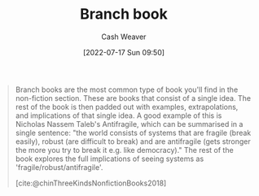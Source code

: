 :PROPERTIES:
:ID:       065a0303-c2d3-40a0-a8fb-793f19f02526
:END:
#+title: Branch book
#+author: Cash Weaver
#+date: [2022-07-17 Sun 09:50]
#+filetags: :concept:

#+begin_quote
Branch books are the most common type of book you'll find in the non-fiction section. These are books that consist of a single idea. The rest of the book is then padded out with examples, extrapolations, and implications of that single idea. A good example of this is Nicholas Nassem Taleb's Antifragile, which can be summarised in a single sentence: "the world consists of systems that are fragile (break easily), robust (are difficult to break) and are antifragile (gets stronger the more you try to break it e.g. like democracy)." The rest of the book explores the full implications of seeing systems as 'fragile/robust/antifragile'.

[cite:@chinThreeKindsNonfictionBooks2018]
#+end_quote
#+print_bibliography:
* Anki :noexport:
:PROPERTIES:
:ANKI_DECK: Default
:END:

** Branch books
:PROPERTIES:
:ANKI_NOTE_TYPE: Definition
:ANKI_NOTE_ID: 1640627828297
:END:

*** Context
[[id:4c9b1bbf-2a4b-43fa-a266-b559c018d80e][Cedric Chin]]
*** Definition
Books which consist of a single idea which is padded out with examples, extrapolations, and implications.
*** Extra
*** Source
https://commoncog.com/blog/the-3-kinds-of-non-fiction-book/#branchbooks

